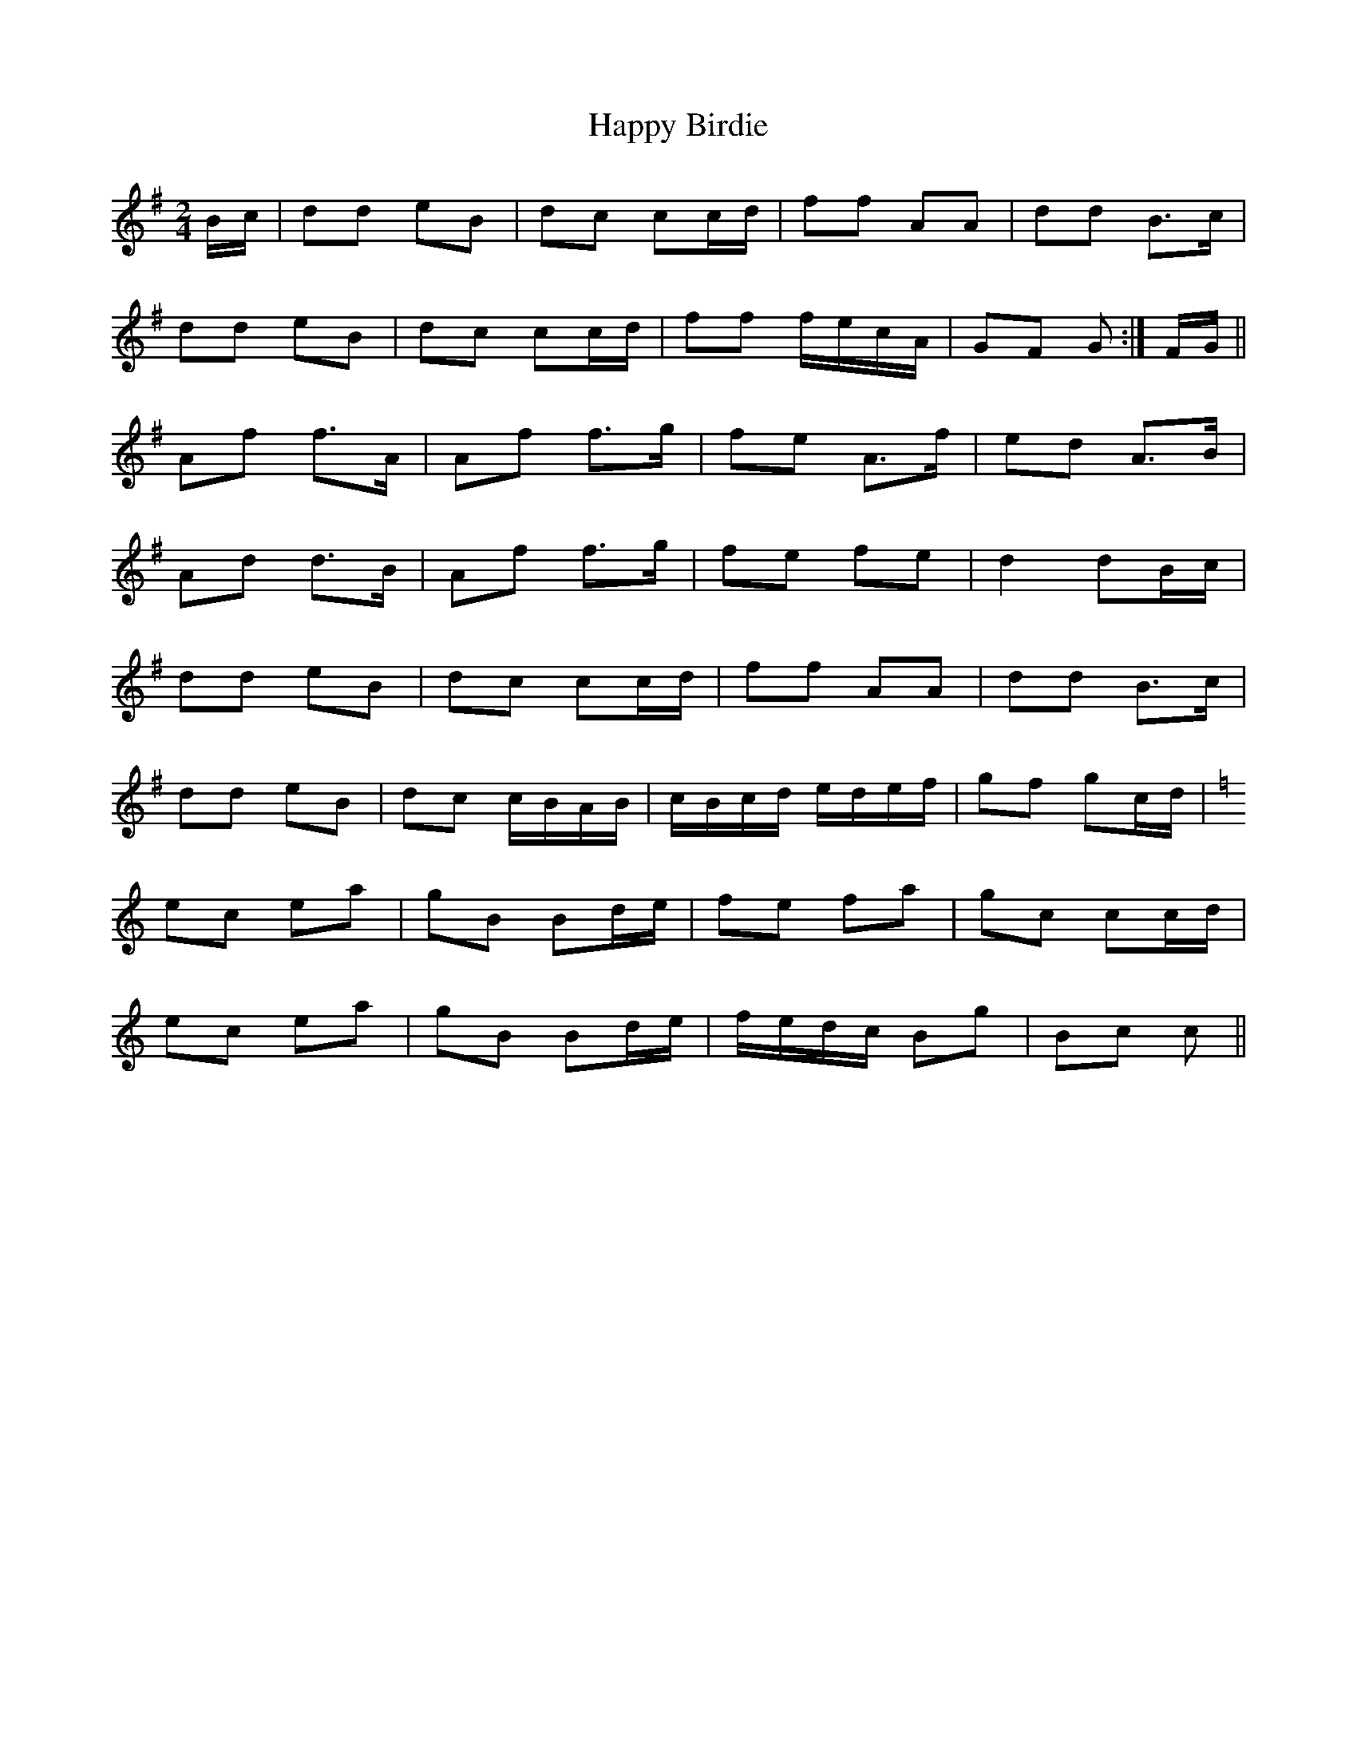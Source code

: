 X: 1
T: Happy Birdie
Z: gian marco
S: https://thesession.org/tunes/5415#setting5415
R: polka
M: 2/4
L: 1/8
K: Gmaj
B/c/|dd eB|dc cc/d/|ff AA|dd B>c|
dd eB|dc cc/d/|ff f/e/c/A/|GF G:|F/G/||
Af f>A|Af f>g|fe A>f|ed A>B|
Ad d>B|Af f>g|fe fe|d2 dB/c/|
dd eB|dc cc/d/|ff AA|dd B>c|
dd eB|dc c/B/A/B/|c/B/c/d/ e/d/e/f/|gf gc/d/|
K:C
ec ea|gB Bd/e/|fe fa|gc cc/d/|
ec ea|gB Bd/e/|f/e/d/c/ Bg|Bc c||
